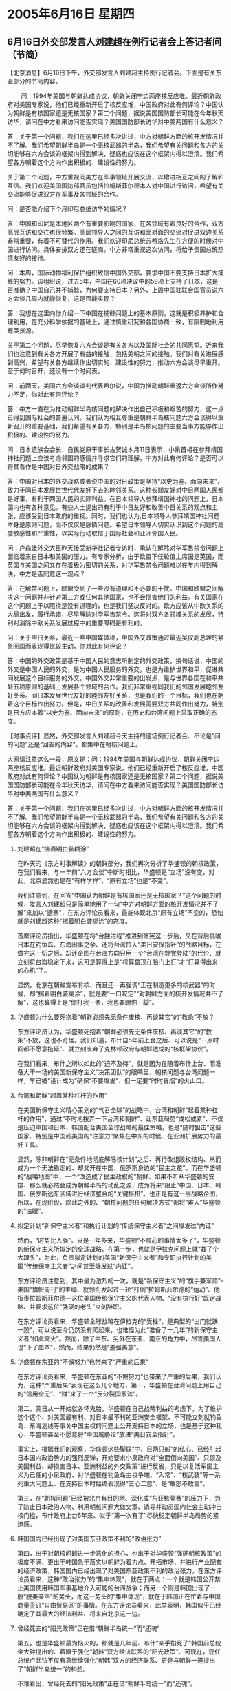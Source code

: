 # -*- org -*-

# Time-stamp: <2011-08-04 00:11:51 Thursday by ldw>

#+OPTIONS: ^:nil author:nil timestamp:nil creator:nil H:2

#+STARTUP: indent

* 2005年6月16日 星期四

** 6月16日外交部发言人刘建超在例行记者会上答记者问（节简）

【北京消息】6月16日下午，外交部发言人刘建超主持例行记者会。下面是有关东亚部分的节简内容。

　　
问：1994年美国与朝鲜达成协议，朝鲜关闭宁边两座核反应堆。最近朝鲜政府对美国专家说，他们已经重新开启了核反应堆，中国政府对此有何评论？中国认为朝鲜是有核国家还是无核国家？第二个问题，据说美国国防部长可能在今年秋天访华，请问在中方看来访问能否实现？美国国防部长访华对中美两国有什么意义？

答：关于第一个问题，我们在这里已经多次讲过，中方对朝鲜方面的核开发情况并不了解。我们希望朝鲜半岛是一个无核武器的半岛，我们希望有关问题和各方的关切能够在六方会谈的框架内得到解决，疑惑也应该在这个框架内得以澄清。我们希望各方朝着这个方向作出积极的、建设性的努力。

关于第二个问题，中方重视同美方在军事领域开展交流，以增进相互之间的了解和互信。我们欢迎美国国防部官员包括拉姆斯菲尔德本人对中国进行访问，希望有关交流能够促进双方在军事及各领域的合作。

问：是否能介绍下个月印尼总统访华的情况？

答：中国和印尼是本地区两个有重要影响的国家，在各领域有着良好的合作，双方高层互访和交往也很频繁。高层领导人之间的互访和面对面的交流对促进双边关系非常重要，有着不可替代的作用。我们欢迎印尼总统苏希洛先生在方便的时候对中国进行访问。具体安排双方还在磋商。中方非常重视这次访问，将给予贵国总统热情友好的接待。

问：本周，国际动物福利保护组织致信中国外交部，要求中国不要支持日本扩大捕鲸的努力。该组织说，过去5年，中国在60项决议中的59项上支持了日本，这是否准确？中国自己并不捕鲸，为何要支持日本？另外，上周中国驻联合国官员说六方会谈几周内就能恢复，这是否能实现？

答：我想在这里向你介绍一下中国在捕鲸问题上的基本原则，这就是积极养护和合理利用，在充分科学依据的基础上，通过慎重研究和各国协商一致，有限制地利用鲸类资源。

关于第二个问题，尽早恢复六方会谈是有关各方以及国际社会的共同愿望。近来我们也注意到有关各方开展了有益的接触，包括美朝之间的接触。我们对有关进展感到高兴，希望有关各方继续作出切实的、建设性的努力，推动六方会谈尽早重开。至于何时召开，还没有一个时间表。

问：前两天，美国六方会谈谈判代表希尔说，中国为推动朝鲜重返六方会谈所作努力不足，你对此有何评论？

答：中方一直在为推动朝鲜半岛核问题的解决作出自己积极和艰苦的努力，这一点已得到国际社会的普遍认同。我们认为相互尊重是朝鲜半岛核问题六方会谈得以重新召开的重要基础，我们希望有关各方，特别是半岛核问题的主要当事方能够作出积极的、建设性的努力。

问：日本遗族会会长、自民党原干事长古贺诚本月11日表示，小泉首相在参拜靖国神社问题上应该考虑邻国的感情并寻求它们的理解，中方对此有何评论？是否可以将其看作是中国对日外交战略的成果？

答：中国对日本的外交战略或者说中国的对日政策是坚持“以史为鉴、面向未来”，致力于同日本发展世世代代友好下去的睦邻关系。这种长期友好对中日两国人民都是好事，有利于两国人民的实际利益。在日本领导人参拜靖国神社的问题上，日本国内也有各种意见。有些人士提出的有利于中日友好和改善中日关系的观点和主张，应该受到日本政府的重视。同时，我们也认为,日本领导人参拜靖国神社问题本身是原则问题，而不仅仅是感情问题。希望日本领导人切实认识到这个问题的高度敏感性和严重性，以实际行动取信于国际社会和亚洲邻国人民。

问：卢森堡外交大臣昨天接受新华社记者专访时，承认在解除对华军售禁令问题上面临着来自日本和美国的压力。有专家分析，由于欧盟下任轮值主席国是英国，而英国与美国之间又存在着极为密切的关系，对华军售禁令问题难以在年内得到解决，中方是否同意这一观点？

答：在解禁问题上，欧盟受到了一些没有道理和不必要的干扰。中国和欧盟之间解决这一问题并非针对第三方或任何其他国家，也不会损害他们的利益。有关国家在这个问题上予以阻挠是没有道理的，也是我们坚决反对的。欧方应该从中欧关系的大局出发，履行承诺，尽早解除对华军售禁令。这将对双方各领域关系的发展，特别对消除中欧关系发展过程中的重要障碍是有利的。

问：关于中日关系，最近一些中国媒体称，中国外交政策通过最近吴仪副总理的紧急回国而表现得比较主动，你对此有何评论？

答：中国的外交政策是基于中国人民的意志所制定的外交政策，换句话说，中国的外交是中国人民的外交，是为中国人民服务的外交，也是为维护世界和平，促进共同发展这个目标服务的外交。中国外交非常重要的出发点，是与世界各国在和平共处五项原则的基础上发展各个领域的合作。我们非常重视同我们的邻国发展睦邻友好关系。同日本发展世代友好的睦邻友好关系，也是我们的一个目标，我们也在朝着这个目标作出努力。但是，中日关系的改善和发展需要双方共同作出努力，特别是日方应本着“以史为鉴、面向未来”的原则，在历史和台湾问题上采取正确的态度。



【时事点评】显然，外交部发言人刘建超今天主持的这场例行记者会、不论是“问的问题”还是“回答的内容”，都集中在朝核问题上。

大家请注意这么一段，原文是：问：1994年美国与朝鲜达成协议，朝鲜关闭宁边两座核反应堆。最近朝鲜政府对美国专家说，他们已经重新开启了核反应堆，中国政府对此有何评论？中国认为朝鲜是有核国家还是无核国家？第二个问题，据说美国国防部长可能在今年秋天访华，请问在中方看来访问能否实现？美国国防部长访华对中美两国有什么意义？

答：关于第一个问题，我们在这里已经多次讲过，中方对朝鲜方面的核开发情况并不了解。我们希望朝鲜半岛是一个无核武器的半岛，我们希望有关问题和各方的关切能够在六方会谈的框架内得到解决，疑惑也应该在这个框架内得以澄清。我们希望各方朝着这个方向作出积极的、建设性的努力。

*** 刘建超在“揣着明白装糊涂”

在昨天的《东方时事解读》的朝鲜部分，我们再次分析了华盛顿的朝核政策，在我们看来，与一年前“六方会谈”中断时相比，华盛顿是“立场”没有变，对此，北京显然也是在“有样学样”，“原有立场”也是“不变”。

我们注意到，在回答“中国认为朝鲜是有核国家还是无核国家？”这个问题的时候，发言人刘建超只是简单地用了一句“中方对朝鲜方面的核开发情况并不了解”来加以“搪塞”，在东方评论员看来，最能体现北京“原有立场”不变的，恐怕就是刘建超这种“揣着明白装糊涂”的态度。

首席评论员指出，华盛顿在将“台独进程”推进到修宪这一步后，又在背后挑唆日本在钓鱼岛、东海闹事之余、还将台湾拉入“美日安保指针”的战略目标，在做完这一切之后，却还企图在台海方向只用一个“台湾在野党登陆”的代价、就立刻将台海稳定下来，这可是算得上是“将算盘顶在脑门上打”才“打算得出来的心机“了。

显然，北京在朝鲜宣布有核、而且还一再强调“正在制造更多的核武器”的时候，却“揣着明白装糊涂”，就是要“一口咬定”“对朝鲜方面的核开发情况并不了解”，这也算得上是“你打我一拳，我也要踢你一脚”。

*** 华盛顿为什么要死抱着“朝鲜必须先无条件废核、再谈其它”的“教条”不放？

东方评论员认为，华盛顿死抱着“朝鲜必须先无条件废核、再谈其它”的“教条”不放，这也不奇怪。我们知道，布什自5年前上台之后、可以说是“一点时间都不愿意拖延”、就立刻废弃了克林顿政府与朝鲜达成的“核框架协议”。

在我们看来，布什之所以如此的“迫不及待”，就是因为在随着布什上台、而准备大干一场的美国新保守主义“决策团队”的眼睛里、朝核问题与台湾问题一样，早已被“设计成为”确保“不要爆发”、但一定要“时时冒烟”的火山口。

*** 台湾和朝鲜“起着某种杠杆的作用”

在美国新保守主义精心策划的“气呑全球”的战略中，台湾和朝鲜“起着某种杠杆的作用”，通过“不时地拨弄一下台湾和朝鲜”、让东亚局势“或松或紧”、不仅是压迫中国和日本、韩国配合美国全球战略的最佳策略，也是“随时狙击”这些国家、特别是中国趁美国的“注意力”聚焦在中东的时候、在亚洲扩展势力的最好工具。


显然，除非朝鲜在“无条件地彻底解除核计划”之后、再行改组政权结构、从而成为一个无法稳定的、却又开在中国、俄罗斯身边的“民主之花”。而在华盛顿的“战略地图”中、一个“改造成了民主政权的”朝鲜、如果不听从华盛顿的安排、那么就必然会成为朝鲜半岛的动乱之源，成为将来“阻止”中国、日本、韩国、俄罗斯远东区域进行经济整合的“关键枢杻”。也正是有这一层战略企图，所以，在现阶段，除此之外的、“朝核问题的任何解决方式”都将“难入”华盛顿的“法眼”。


*** 拟定计划“新保守主义者”和执行计划的“传统保守主义者”之间爆发过“内讧”

然而，“时势比人强”。只是一年多来，华盛顿“不顺心的事情太多了”，华盛顿的新保守主义所拟定的全球战略、在第一步，也就是伊拉克问题上就“栽了个大跟头”，为此，负责拟定计划的美国“新保守主义者”和专职执行计划的美国“传统保守主义者”之间甚至爆发过“内讧”。

东方评论员注意到，其中最为激烈的一次，就是“新保守主义”的“旗手兼军师”--美国“旗帜周刊”的主编、就领衔发起过一轮“打倒”拉姆斯菲尔德的“运动”、他指责拉姆斯菲尔德---这位美国传统保守主义的代表人物、“没有执行好”既定战略、并要求这位“强硬的老头”立刻辞职。


在东方评论员看来，华盛顿全球战略在伊拉克的“受挫”，是典型的“出门就跌一跤”，可以说至今仍然没有爬起来，也难怪为此“准备了十几年”的新保守主义者“如此窝火”。然而，除了中东、另外在东亚、南亚的角力中，尽管美国人也“下了血本”，然而，结果仍然是“差强美意”。


*** 华盛顿在东亚的“不懈努力”也带来了“严重的后果”

在东方评论员看来，华盛顿在东亚的“不懈努力”也带来了严重的后果，我们认为，这种“严重后果”表现在这么几个地方，第一，华盛顿在台湾问题上用自己的“信用全无”、“赚”来了一个“反分裂国家法”。

第二，美日从一开始就各怀鬼胎，华盛顿在自己战略利益的考虑下，为了维护这个这个、对美国最有利、对日本最不利的亚洲安全框架、不可能立刻就钓鱼岛、东海划线等事关中国主权的问题上公开支持日本的立场，也是基于这种私心、华盛顿甚至不愿意将“中国威胁论”放进“美日安全指针”。

事实上，根据我们的观察，华盛顿这些脚踩“中、日两只船”的私心、已经引起日本国内政治势力的强烈反弹，开始要求小泉政府对“全面倒向美国”、只顾及美国利益、却损害日本、亚洲利益的外交政策“进行反省，只是以复活军国主义为已任的小泉政府、对华盛顿在钓鱼岛主权争端、“入常”、“核武装”等一系列重大问题上、在支持日本时始终表现得“三心二意”、是“敢怒不敢言”。

第三，在“朝核问题”已经被北京有目的地、深化成“东亚核竞赛”的压力下，为了防止日本政治人物、利用朝核问题大做文章、诱导并动员国内社会主动冲击核门槛，布什政府上台5年来、似乎“第一次有了”尽快稳定朝鲜半岛局势的紧迫感。


*** 韩国国内已经出现了对美国东亚政策不利的“政治张力”

第四，出于对朝核问题进一步恶化的担心，也出于对华盛顿“强硬朝核政策”的极度不满、更出于韩国急于落实以朝鲜为着力点、开拓市场、并进行产业配套的经济政策，韩国国内已经出现了对美国东亚政策不利的政治张力，在东方评论员看来，这种“政治张力”的“集中体现”，就在于两点：一个就是韩国公开禁止美国使用韩国军事基地介入可能的台海战争；而另一个则是韩国出现了一股“脱美亲中”的势头，而这一势头的“集中体现”，就在于韩国正在忙着与中国商量签订“自由贸易区”的事情。在东方评论员看来，此举表明，韩国似乎已经确定了其最大的经济利益、将来自北京这一边。


*** 曾经死去的“阳光政策”正在借“朝鲜半岛统一”而“还魂”

第五，也是华盛顿最为恼火的，那就是几年前、布什“亲手掐死了”韩国前总统金大钟提出的、着眼于强化“朝韩”双方经济联系的“阳光政策”、可现在，现任总统卢武铉不仅有意继续强化“朝韩”双方的经济联系、更是与朝鲜一道提出了“朝鲜半岛统一”的构想。

不难看出，曾经死去的“阳光政策”正在借“朝鲜半岛统一”而“还魂”。

*** 美国想立刻就“掐死”“卢武铉的政策”恐怕不那么容易

首席评论员指出，尽管我们不认为“朝鲜半岛和平统一”是个短期内就可以实现的事情，但是，这个由“韩朝”双方共同提出的构想，显然给华盛顿强硬派和韩国的亲美势力出了个难题，那就是，美国在“掐死”金大钟“阳光政策”的时候，其策略是先将“阳光政策”抺上是帮助了“邪恶的朝鲜政权”的色彩、从而得到来自韩国内部亲美政治势力的“公开的支持”。

然而，这一次，美国想立刻“掐死”“卢武铉的政策”恐怕不那么容易。

*** 几年前，布什何以要置“阳光政策”于死地而后快？

在东方评论员看来，布什政府之所以要置“阳光政策”于死地而后快，就是因为“阳光政策”的“灵魂”、在于通过强化“朝韩”双方经济联系，提提升朝鲜的经济水平、从而为韩国的经济找到一条新的出路，此外、在这一基础上，让朝鲜半岛南北差距逐渐缩小、从而慢慢走上统一。

前面说了，按美国的“设计”、朝鲜和台湾一样、是“不能爆发”而又“必须冒烟”的火山口。显然，不论是金大钟的“阳光政策”、还是卢武铉的“民族统一”、都犯了美国新保守主义拟定之全球战略的“大忌”。


有意思的是，恰好在韩国总统卢武铉访问美国之前，美国兰德公司公布了一份研究报告，为了更好地说明问题，我们将这份我们已经点评过的资源翻出来、并附在下面。在一起“回顾”几个数据之后，东方评论员将继续这个话题，看看兰德公司在美国的战略策划中，起着一种什么作用。

《东方时代环球时事解读.时事节简版》http://www.dongfangtime.com

** 【资料】兰德公司报告称:朝鲜半岛统一需费6700亿美元

【东方档字NO.200506050274】据韩国联合通讯社报道，美国兰德公司日前发表一份报告，称朝鲜半岛如果真正实现统一，需要耗费6700亿美元。

兰德公司近日在其网站上公布了向美国国防部长办公室提交的一份报告，报告称，“朝鲜半岛实现统一需要花费的资金，主要取决于朝韩两国统一的方式，另外包括实现国内稳定、人力培训、安置及社会整合等方面”。

兰德公司称，“通过模拟分析，我们得出结论认为，以2003年的购买力计算，朝鲜半岛最终统一需要花费500亿到6700亿美元”。兰德公司称，他们的统计数据主要是根据三种假设来进行计算的，这三种假设分别是：通过制度演变实现统一、一国崩溃实现统一及通过战争实现统一。

兰德公司在报告中称，“令人难以置信的是，朝鲜半岛的统一，将比德国统一耗费更多的物质资源。这主要是因为，与前东德、西德相比，朝鲜与韩国的经济差距更大，其人口差距也更为明显”

该报告称，朝鲜的人均国内生产总值只有韩国的6%至12%，而1990年东西德实现合并时，东德的人均国内生产总值是西德的25%至33%。



【时事点评】我们之所以将这份已经点评了的“旧闻”摆出来，就是想让大家明白，兰德公司说起来是个“享有盛名”的民间研究机构，然而，我们有太多的证据去证明、兰德的许多研究报告（当然不是全部），从内容到形式、在美国政府众多的“战略欺骗”中、都扮演着一个非常关键的角色。


*** 报告似乎是为配合“卢武铉9日访美”而“量身订做”的

就这份报告而言，就如我们在6月6日《东方时事解读》中所分析的那样，其“数据”与“假设”、与其说是“科学分析”、“合理假设”，都不如说是为了配合“卢武铉9日访美”而“量身订做”的来得准确。


*** 卢武铉此次前来见布什，比金大钟那次见布什时、心里要“硬气得多”

非常清楚，卢武铉到美国去，就是要谈“朝鲜半岛的统一问题”。在东方评论员看来，尽管布什与卢武铉一样清楚，“朝鲜半岛的统一”绝对卢武铉要与朝鲜加强经济联系的“借口”，但是，就目前而言，由于韩国国内有股“脱美亲中”的潮流、这使得卢武铉此次前来见布什，比金大钟那次见布什时、心里要“硬气得多”。

事实上，时事评论员们至今大都清楚的记得，当时的布什是如何蛮横地当着金大钟的面，否决“阳光计划”的。


*** 华盛顿就是想“一口咬死”、也是一时“无法直接下口”

显然，就结果而言，在东方评论员看来，在布什面对卢武铉发出威胁、称“美军可能从韩国全面撤军”之后，仍然没有能压服卢武铉，这就使得华盛顿的朝核政策，必须面对卢武铉已经扯起了“民族统一”这面大旗之“现实”。

首席评论员指出，这一次，卢武铉实际上是将已经死掉的“阳光政策”的“灵魂”，塞在了“朝鲜半岛和平统一”的口号下，因此，华盛顿就是想“一口咬死”、但面对这个顺乎民意的“民族统一”，也是一时“无法直接下口”。


*** “好雨知时节”的兰德报告

因此，在我们看来，兰德的这份“数据详尽”、“结论明确”的研究报告，对华盛顿而言，实在是有点“好雨知时节”的味道在其中。不难看出，按报告的说法，朝鲜半岛的统一远比德国的统一来得麻烦，因此当年的东西德经济、文化水平的差距远比现在的“朝韩”之间来得小，因此，可以肯定，德国为统一付出的巨额代价，足以让韩国人“心有余悸”。

但是，东方评论员注意到，有国际问题专家已经点破了其中的“玄机”，既，兰德公司分析出来的“朝鲜半岛最终统一需要花费500亿到6700亿美元”这一结论，今后很可能将成为韩国内部亲美势力给卢武铉借“统一”、搞“朝韩”经济整合之政策“埋钉子”、“下乱药”的理论依据；

也就是说，德国为统一付出的代价过于巨大之“事实”，以及兰德公司在报告中所称的“朝鲜半岛的统一，将比德国统一耗费更多的物质资源”之结论，已经为韩国的亲美势力“反对”卢武铉的朝鲜政策、“提供了完美的理论依据”。在我们看来，如果“6700亿美元”这个天文数字“真实可信”的话，，那么，韩国的任何一位傻瓜都看得出来，韩国政府掏不出这笔钱。


*** 韩国在玩“明修栈道（南北统一）、暗渡陈仓（经济整合）”的把戏

当然了，东方评论员认为，不论是卢武铉、还是布什，恐怕没有谁真正相信朝鲜半岛几年内就能统一的。然而，不论是卢武铉、还是布什，心中也都清楚，韩国在这个时候扯起“民族统一”的大旗，不过是在玩“明修栈道（南北统一）、暗渡陈仓（经济整合）”的把戏。


*** 北京也在等着“这一出”

对华盛顿决策层而言，真正的麻烦不是韩国，而是北京。事实上，北京也在等着“这一出”。目前，以担心“制裁会导致朝鲜的经济崩溃、从而将会让大批难民涌入中国境内”为由头，中国不仅一直在拒绝“对朝鲜实施经济制裁”、反而在向朝鲜加大投资，说好听点，这是在帮朝鲜“造血”，说直白点，这显然是在抢占商业先机。

这还不算，北京还拒绝加入由美国牵头的，有60多个国家参加的旨在阻止交易危机武器和原料的“防扩散安全倡议”。而韩国也拒绝加入这个“防扩散安全倡议”，众所周知，这个所谓的“防扩散安全倡议”、如果用在朝鲜身上，其主要目的就是要对任何驶往朝鲜的运输工具进行随意检查、扣押、从而实现对朝鲜的全面制裁。

显然，韩国不仅在加入“防扩散安全倡议”的问题上与中国看齐，同时，汉城也在象北京那样，正在加大对朝鲜的投资。在东方评论员看来，北京似乎已经成功地催动了心仪已久的“东北亚经济一体化”。


*** 华盛顿能不着急上火吗？

前面说了，对朝核问题，布什政府的意图非常清楚，说白了，那就是“不想解决朝核问题，而只想稳定朝核问题、只想用各种手段让朝鲜陷入经济困难、直至投降”。然而，在中国和韩国的“这些具体措施”下，朝鲜不仅不会就范，反而会活得更好，华盛顿能不着急上火吗？

另外，在昨天的点评中，我们已经分析了，日本在按美国的旨意，于3月份就开始对朝鲜进行经济制裁了。而同样按日本内部的估计，由于中日间与朝鲜的经济往来的规模差距已经很大了，长久下去，日本担心对朝鲜的经济影响力将迅速消失。

*** 被“诱骗出局”的日本，心里又做何感想呢？

因此，向来眼谗朝鲜资源与地理位置的日本、在眼看着中国、韩国加紧投资朝鲜的时候，当初被美国抛出的“韩国核问题”这颗“核胡萝卜”从“朝鲜经济改革进程“中诱骗出局的日本、心里又做何感想呢？

东方评论员认为，如果中国和韩国一道，“坚决排除掉”以“军事打击”、“经济制裁”这两条途径“逼迫朝鲜就范”的可能性，而华盛顿又拿不出其它的“好办法”来阻止朝鲜进行经济改革的话，也拿不出够份量的“胡萝卜”继续诱惑日本的话，那么，日本是有可能“愿意相信”“帮助朝鲜发展经济”、加入、并促进“东北亚经济一体化”的方法才是“彻底解决朝核问题”的“唯一出路”的、也有可能再次尝试通过加入朝鲜经济改革、寻找主导“东北亚经济一体化”、继而主导东亚经济一体化的机会的，当然，这不是一天两天的事情。

*** 华盛顿一定会“竭尽全力”去破坏“东北亚经济一体化”的

只是面对“这一可能性”，华盛顿能不着急吗？事实上，在东方评论员看来，美国人这次的确着急了，因此，也一定会“竭尽全力”去破坏北京最想得到的“东北亚经济一体化”。下面是一段来自华盛顿的消息，一起阅读之后，我们将继续今天的朝鲜话题、简单谈谈华盛顿可能在哪两个方面给北京“下乱药”。

《东方时代环球时事解读.时事节简版》http://www.dongfangtime.com

